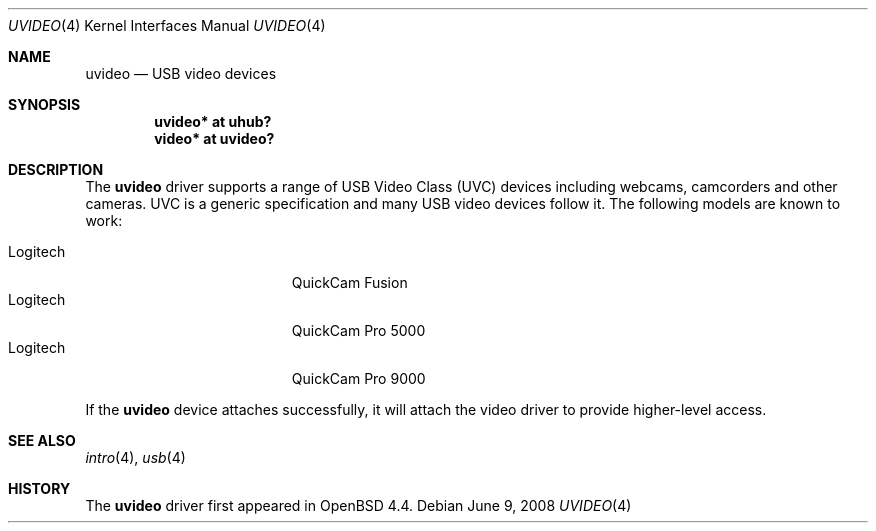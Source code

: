 .\" $OpenBSD: uvideo.4,v 1.6 2008/06/09 06:26:49 jmc Exp $
.\"
.\" Copyright (c) 2008 Ian Darwin.  All rights reserved.
.\"
.\" Permission to use, copy, modify, and distribute this software for any
.\" purpose with or without fee is hereby granted, provided that the above
.\" copyright notice and this permission notice appear in all copies.
.\"
.\" THE SOFTWARE IS PROVIDED "AS IS" AND THE AUTHOR DISCLAIMS ALL WARRANTIES
.\" WITH REGARD TO THIS SOFTWARE INCLUDING ALL IMPLIED WARRANTIES OF
.\" MERCHANTABILITY AND FITNESS. IN NO EVENT SHALL THE AUTHOR BE LIABLE FOR
.\" ANY SPECIAL, DIRECT, INDIRECT, OR CONSEQUENTIAL DAMAGES OR ANY DAMAGES
.\" WHATSOEVER RESULTING FROM LOSS OF USE, DATA OR PROFITS, WHETHER IN AN
.\" ACTION OF CONTRACT, NEGLIGENCE OR OTHER TORTIOUS ACTION, ARISING OUT OF
.\" OR IN CONNECTION WITH THE USE OR PERFORMANCE OF THIS SOFTWARE.
.\"
.Dd $Mdocdate: June 9 2008 $
.Dt UVIDEO 4
.Os
.Sh NAME
.Nm uvideo
.Nd USB video devices
.Sh SYNOPSIS
.Cd "uvideo*     at uhub?"
.Cd "video*      at uvideo?"
.Sh DESCRIPTION
The
.Nm
driver supports a range of USB Video Class (UVC) devices including webcams,
camcorders and other cameras.
UVC is a generic specification and many USB video devices follow it.
The following models are known to work:
.Pp
.Bl -tag -width "LogitechXXX" -offset indent -compact
.It Logitech
QuickCam Fusion
.It Logitech
QuickCam Pro 5000
.It Logitech
QuickCam Pro 9000
.El
.Pp
If the
.Nm
device attaches successfully, it will attach the
.\".Xr video 4
video
driver to provide higher-level access.
.Sh SEE ALSO
.Xr intro 4 ,
.Xr usb 4
.\" .Xr video 4
.Sh HISTORY
The
.Nm
driver
first appeared in
.Ox 4.4 .
